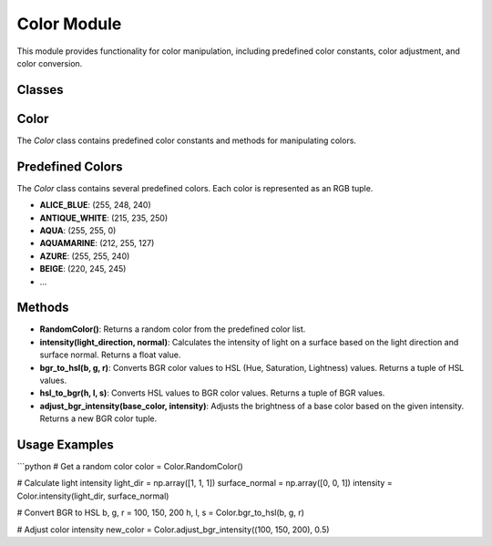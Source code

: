 Color Module
============

This module provides functionality for color manipulation, including predefined color constants, color adjustment, and color conversion.

Classes
--------

Color
-----

The `Color` class contains predefined color constants and methods for manipulating colors.

Predefined Colors
-----------------
The `Color` class contains several predefined colors. Each color is represented as an RGB tuple.

- **ALICE_BLUE**: (255, 248, 240)
- **ANTIQUE_WHITE**: (215, 235, 250)
- **AQUA**: (255, 255, 0)
- **AQUAMARINE**: (212, 255, 127)
- **AZURE**: (255, 255, 240)
- **BEIGE**: (220, 245, 245)
- ...

Methods
--------

- **RandomColor()**: Returns a random color from the predefined color list.
  
- **intensity(light_direction, normal)**: Calculates the intensity of light on a surface based on the light direction and surface normal. Returns a float value.

- **bgr_to_hsl(b, g, r)**: Converts BGR color values to HSL (Hue, Saturation, Lightness) values. Returns a tuple of HSL values.

- **hsl_to_bgr(h, l, s)**: Converts HSL values to BGR color values. Returns a tuple of BGR values.

- **adjust_bgr_intensity(base_color, intensity)**: Adjusts the brightness of a base color based on the given intensity. Returns a new BGR color tuple.

Usage Examples
--------------

```python
# Get a random color
color = Color.RandomColor()

# Calculate light intensity
light_dir = np.array([1, 1, 1])
surface_normal = np.array([0, 0, 1])
intensity = Color.intensity(light_dir, surface_normal)

# Convert BGR to HSL
b, g, r = 100, 150, 200
h, l, s = Color.bgr_to_hsl(b, g, r)

# Adjust color intensity
new_color = Color.adjust_bgr_intensity((100, 150, 200), 0.5)

